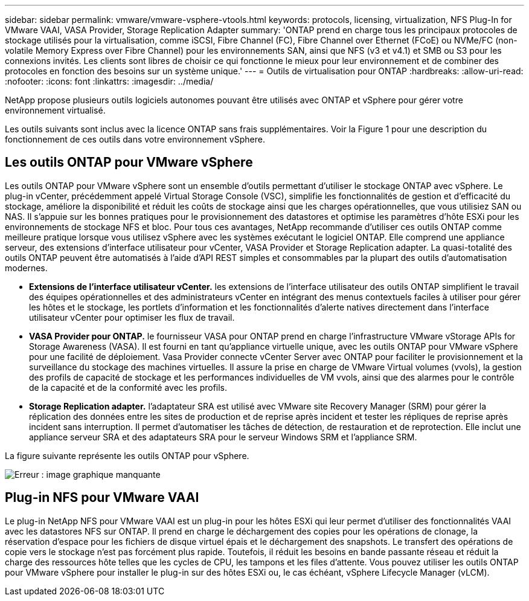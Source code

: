 ---
sidebar: sidebar 
permalink: vmware/vmware-vsphere-vtools.html 
keywords: protocols, licensing, virtualization, NFS Plug-In for VMware VAAI, VASA Provider, Storage Replication Adapter 
summary: 'ONTAP prend en charge tous les principaux protocoles de stockage utilisés pour la virtualisation, comme iSCSI, Fibre Channel (FC), Fibre Channel over Ethernet (FCoE) ou NVMe/FC (non-volatile Memory Express over Fibre Channel) pour les environnements SAN, ainsi que NFS (v3 et v4.1) et SMB ou S3 pour les connexions invités. Les clients sont libres de choisir ce qui fonctionne le mieux pour leur environnement et de combiner des protocoles en fonction des besoins sur un système unique.' 
---
= Outils de virtualisation pour ONTAP
:hardbreaks:
:allow-uri-read: 
:nofooter: 
:icons: font
:linkattrs: 
:imagesdir: ../media/


[role="lead"]
NetApp propose plusieurs outils logiciels autonomes pouvant être utilisés avec ONTAP et vSphere pour gérer votre environnement virtualisé.

Les outils suivants sont inclus avec la licence ONTAP sans frais supplémentaires. Voir la Figure 1 pour une description du fonctionnement de ces outils dans votre environnement vSphere.



== Les outils ONTAP pour VMware vSphere

Les outils ONTAP pour VMware vSphere sont un ensemble d'outils permettant d'utiliser le stockage ONTAP avec vSphere. Le plug-in vCenter, précédemment appelé Virtual Storage Console (VSC), simplifie les fonctionnalités de gestion et d'efficacité du stockage, améliore la disponibilité et réduit les coûts de stockage ainsi que les charges opérationnelles, que vous utilisiez SAN ou NAS. Il s'appuie sur les bonnes pratiques pour le provisionnement des datastores et optimise les paramètres d'hôte ESXi pour les environnements de stockage NFS et bloc. Pour tous ces avantages, NetApp recommande d'utiliser ces outils ONTAP comme meilleure pratique lorsque vous utilisez vSphere avec les systèmes exécutant le logiciel ONTAP. Elle comprend une appliance serveur, des extensions d'interface utilisateur pour vCenter, VASA Provider et Storage Replication adapter. La quasi-totalité des outils ONTAP peuvent être automatisés à l'aide d'API REST simples et consommables par la plupart des outils d'automatisation modernes.

* *Extensions de l'interface utilisateur vCenter.* les extensions de l'interface utilisateur des outils ONTAP simplifient le travail des équipes opérationnelles et des administrateurs vCenter en intégrant des menus contextuels faciles à utiliser pour gérer les hôtes et le stockage, les portlets d'information et les fonctionnalités d'alerte natives directement dans l'interface utilisateur vCenter pour optimiser les flux de travail.
* *VASA Provider pour ONTAP.* le fournisseur VASA pour ONTAP prend en charge l'infrastructure VMware vStorage APIs for Storage Awareness (VASA). Il est fourni en tant qu'appliance virtuelle unique, avec les outils ONTAP pour VMware vSphere pour une facilité de déploiement. Vasa Provider connecte vCenter Server avec ONTAP pour faciliter le provisionnement et la surveillance du stockage des machines virtuelles. Il assure la prise en charge de VMware Virtual volumes (vvols), la gestion des profils de capacité de stockage et les performances individuelles de VM vvols, ainsi que des alarmes pour le contrôle de la capacité et de la conformité avec les profils.
* *Storage Replication adapter.* l'adaptateur SRA est utilisé avec VMware site Recovery Manager (SRM) pour gérer la réplication des données entre les sites de production et de reprise après incident et tester les répliques de reprise après incident sans interruption. Il permet d'automatiser les tâches de détection, de restauration et de reprotection. Elle inclut une appliance serveur SRA et des adaptateurs SRA pour le serveur Windows SRM et l'appliance SRM.


La figure suivante représente les outils ONTAP pour vSphere.

image:vsphere_ontap_image1.png["Erreur : image graphique manquante"]



== Plug-in NFS pour VMware VAAI

Le plug-in NetApp NFS pour VMware VAAI est un plug-in pour les hôtes ESXi qui leur permet d'utiliser des fonctionnalités VAAI avec les datastores NFS sur ONTAP. Il prend en charge le déchargement des copies pour les opérations de clonage, la réservation d'espace pour les fichiers de disque virtuel épais et le déchargement des snapshots. Le transfert des opérations de copie vers le stockage n'est pas forcément plus rapide. Toutefois, il réduit les besoins en bande passante réseau et réduit la charge des ressources hôte telles que les cycles de CPU, les tampons et les files d'attente. Vous pouvez utiliser les outils ONTAP pour VMware vSphere pour installer le plug-in sur des hôtes ESXi ou, le cas échéant, vSphere Lifecycle Manager (vLCM).
